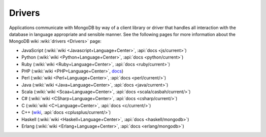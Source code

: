 =======
Drivers
=======

Applications communicate with MongoDB by way of a client library or
driver that handles all interaction with the database in language
appropriate and sensible manner. See the following pages for more
information about the MongoDB wiki :wiki:`drivers <Drivers>` page:

- JavaScript (:wiki:`wiki <Javascript+Language+Center>`, :api:`docs <js/current>`)
- Python (:wiki:`wiki <Python+Language+Center>`, :api:`docs <python/current>`)
- Ruby (:wiki:`wiki <Ruby+Language+Center>`, :api:`docs <ruby/current>`)
- PHP (:wiki:`wiki <PHP+Language+Center>`, `docs <http://php.net/mongo/>`_)
- Perl (:wiki:`wiki <Perl+Language+Center>`, :api:`docs <perl/current/>`)
- Java (:wiki:`wiki <Java+Language+Center>`, :api:`docs <java/current>`)
- Scala (:wiki:`wiki <Scaa+Language+Center>`, :api:`docs <scala/casbah/current/>`)
- C# (:wiki:`wiki <CSharp+Language+Center>`, :api:`docs <csharp/current/>`)
- C (:wiki:`wiki <C+Language+Center>`, :api:`docs <c/current/>`)
- C++ (`wiki <http://mongodb.org/pages/viewpage.action?pageId=133409>`_, :api:`docs <cplusplus/current/>`)
- Haskell (:wiki:`wiki <Haskell+Language+Center>`, :api:`docs <haskell/mongodb>`)
- Erlang (:wiki:`wiki <Erlang+Language+Center>`, :api:`docs <erlang/mongodb>`)

